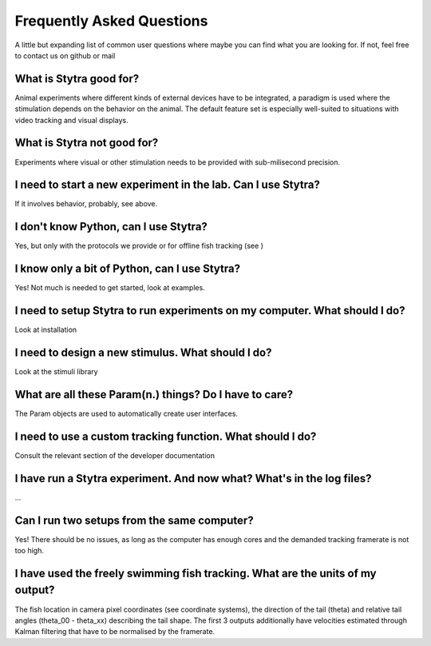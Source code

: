 Frequently Asked Questions
==========================

A little but expanding list of common user questions where maybe you can find
what you are looking for. If not, feel free to contact us on github or mail


What is Stytra good for?
........................
Animal experiments where different kinds of external devices have to be integrated, a paradigm is used where the stimulation depends on the behavior on the animal. The default feature set is especially well-suited to situations with video tracking and visual displays.

What is Stytra not good for?
............................
Experiments where visual or other stimulation needs to be provided with sub-milisecond precision.

I need to start a new experiment in the lab. Can I use Stytra?
..............................................................
If it involves behavior, probably, see above.

I don't know Python, can I use Stytra?
......................................
Yes, but only with the protocols we provide or for offline fish tracking (see )


I know only a bit of Python, can I use Stytra?
..............................................
Yes! Not much is needed to get started, look at examples.

I need to setup Stytra to run experiments on my computer. What should I do?
...........................................................................
Look at installation

I need to design a new stimulus. What should I do?
..................................................
Look at the stimuli library

What are all these Param(n.) things? Do I have to care?
.......................................................
The Param objects are used to automatically create user interfaces.

I need to use a custom tracking function. What should I do?
...........................................................
Consult the relevant section of the developer documentation

I have run a Stytra experiment. And now what? What's in the log files?
......................................................................
...

Can I run two setups from the same computer?
............................................
Yes! There should be no issues, as long as the computer has enough cores and the demanded tracking framerate is not too high.

I have used the freely swimming fish tracking. What are the units of my output?
...............................................................................
The fish location in camera pixel coordinates (see coordinate systems), the direction of the tail (theta) and relative tail angles (theta_00 -  theta_xx) describing the tail shape. The first 3 outputs additionally have velocities estimated through Kalman filtering that have to be normalised by the framerate.


